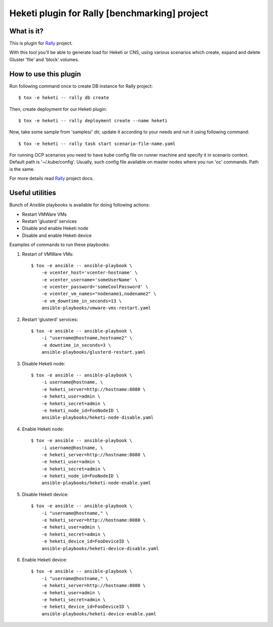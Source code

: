 ==============================================
Heketi plugin for Rally [benchmarking] project
==============================================

What is it?
===========

This is plugin for `Rally`_ project.

.. _Rally: https://rally.readthedocs.io/en/latest/

With this tool you'll be able to generate load for Heketi or CNS, using various
scenarios which create, expand and delete Gluster 'file' and 'block' volumes.

How to use this plugin
======================

Run following command once to create DB instance for Rally project::

    $ tox -e heketi -- rally db create

Then, create deployment for our Heketi plugin::

    $ tox -e heketi -- rally deployment create --name heketi

Now, take some sample from 'samples/' dir, update it according to your needs
and run it using following command::

    $ tox -e heketi -- rally task start scenario-file-name.yaml

For running OCP scenarios you need to have kube config file on runner machine
and specify it in scenario context. Default path is '~/.kube/config'.
Usually, such config file available on master nodes
where you run 'oc' commands. Path is the same.

For more details read `Rally`_ project docs.

Useful utilities
================

Bunch of Ansible playbooks is available for doing following actions:

- Restart VMWare VMs
- Restart 'glusterd' services
- Disable and enable Heketi node
- Disable and enable Heketi device

Examples of commands to run these playbooks:

1) Restart of VMWare VMs::

    $ tox -e ansible -- ansible-playbook \
        -e vcenter_host='vcenter-hostname' \
        -e vcenter_username='someUserName' \
        -e vcenter_password='someCoolPassword' \
        -e vcenter_vm_names="nodename1,nodename2" \
        -e vm_downtime_in_seconds=13 \
        ansible-playbooks/vmware-vms-restart.yaml

2) Restart 'glusterd' services::

    $ tox -e ansible -- ansible-playbook \
        -i "username@hostname,hostname2" \
        -e downtime_in_seconds=3 \
        ansible-playbooks/glusterd-restart.yaml 

3) Disable Heketi node::

    $ tox -e ansible -- ansible-playbook \
        -i username@hostname, \
        -e heketi_server=http://hostname:8080 \
        -e heketi_user=admin \
        -e heketi_secret=admin \
        -e heketi_node_id=FooNodeID \
        ansible-playbooks/heketi-node-disable.yaml

4) Enable Heketi node::

    $ tox -e ansible -- ansible-playbook \
        -i username@hostname, \
        -e heketi_server=http://hostname:8080 \
        -e heketi_user=admin \
        -e heketi_secret=admin \
        -e heketi_node_id=FooNodeID \
        ansible-playbooks/heketi-node-enable.yaml

5) Disable Heketi device::

    $ tox -e ansible -- ansible-playbook \
        -i "username@hostname," \
        -e heketi_server=http://hostname:8080 \
        -e heketi_user=admin \
        -e heketi_secret=admin \
        -e heketi_device_id=FooDeviceID \
        ansible-playbooks/heketi-device-disable.yaml

6) Enable Heketi device::

    $ tox -e ansible -- ansible-playbook \
        -i "username@hostname," \
        -e heketi_server=http://hostname:8080 \
        -e heketi_user=admin \
        -e heketi_secret=admin \
        -e heketi_device_id=FooDeviceID \
        ansible-playbooks/heketi-device-enable.yaml

